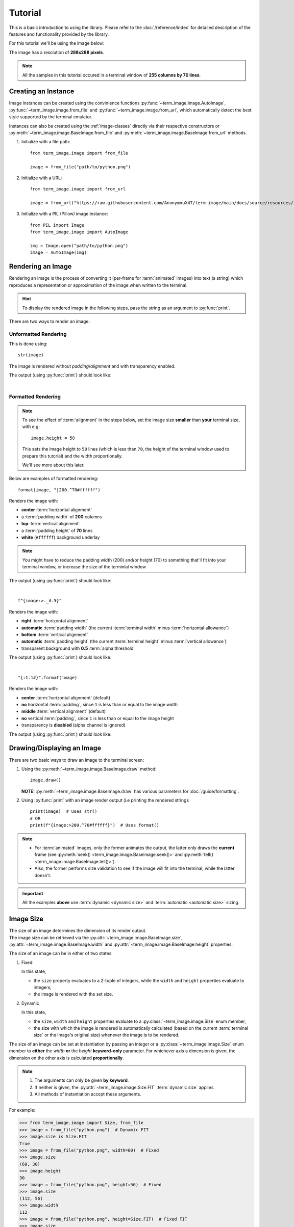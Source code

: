 Tutorial
========

This is a basic introduction to using the library. Please refer to the :doc:`/reference/index` for detailed description of the features and functionality provided by the library.

For this tutorial we'll be using the image below:

.. image:: /resources/tutorial/python.png

The image has a resolution of **288x288 pixels**.

.. note:: All the samples in this tutorial occured in a terminal window of **255 columns by 70 lines**.


Creating an Instance
--------------------

Image instances can be created using the convinience functions :py:func:`~term_image.image.AutoImage`,
:py:func:`~term_image.image.from_file` and :py:func:`~term_image.image.from_url`,
which automatically detect the best style supported by the terminal emulator.

Instances can also be created using the :ref:`image-classes` directly via their respective
constructors or :py:meth:`~term_image.image.BaseImage.from_file` and
:py:meth:`~term_image.image.BaseImage.from_url` methods.

1. Initialize with a file path:

   ::

      from term_image.image import from_file

      image = from_file("path/to/python.png")

2. Initialize with a URL:
   
   ::

      from term_image.image import from_url

      image = from_url("https://raw.githubusercontent.com/AnonymouX47/term-image/main/docs/source/resources/tutorial/python.png")

3. Initialize with a PIL (Pillow) image instance:

   ::

      from PIL import Image
      from term_image.image import AutoImage

      img = Image.open("path/to/python.png")
      image = AutoImage(img)


Rendering an Image
------------------

Rendering an image is the process of converting it (per-frame for :term:`animated`
images) into text (a string) which reproduces a representation or approximation of
the image when written to the terminal.

.. hint:: To display the rendered image in the following steps, pass the string as an argument to :py:func:`print`.

There are two ways to render an image:

Unformatted Rendering
^^^^^^^^^^^^^^^^^^^^^
This is done using::

   str(image)

The image is rendered without *padding*/*alignment* and with transparency enabled.

The output (using :py:func:`print`) should look like:

.. image:: /resources/tutorial/str.png

|

.. _formatted-render:

Formatted Rendering
^^^^^^^^^^^^^^^^^^^
.. note::
   To see the effect of :term:`alignment` in the steps below, set the image size
   **smaller** than **your** terminal size, with e.g::

     image.height = 50

   This sets the image height to ``50`` lines (which is less than ``70``, the height of
   the terminal window used to prepare this tutorial) and the width proportionally.

   We'll see more about this later.

Below are examples of formatted rendering:

::

   format(image, "|200.^70#ffffff")

Renders the image with:

* **center** :term:`horizontal alignment`
* a :term:`padding width` of **200** columns
* **top** :term:`vertical alignment`
* a :term:`padding height` of **70** lines
* **white** (``#ffffff``) background underlay

.. note::
   You might have to reduce the padding width (200) and/or height (70) to something that'll
   fit into your terminal window, or increase the size of the terminlal window

The output (using :py:func:`print`) should look like:

.. image:: /resources/tutorial/white_bg.png

|

::

   f"{image:>._#.5}"

Renders the image with:

* **right** :term:`horizontal alignment`
* **automatic** :term:`padding width` (the current :term:`terminal width` minus :term:`horizontal allowance`)
* **bottom** :term:`vertical alignment`
* **automatic** :term:`padding height` (the current :term:`terminal height` minus :term:`vertical allowance`)
* transparent background with **0.5** :term:`alpha threshold`

The output (using :py:func:`print`) should look like:

.. image:: /resources/tutorial/alpha_0_5.png

|

::

   "{:1.1#}".format(image)

Renders the image with:

* **center** :term:`horizontal alignment` (default)
* **no** horizontal :term:`padding`, since ``1`` is less than or equal to the image width
* **middle** :term:`vertical alignment` (default)
* **no** vertical :term:`padding`, since ``1`` is less than or equal to the image height
* transparency is **disabled** (alpha channel is ignored)

The output (using :py:func:`print`) should look like:

.. image:: /resources/tutorial/no_alpha_no_align.png

.. seealso:: :doc:`/guide/formatting` and :ref:`format-spec`


Drawing/Displaying an Image
---------------------------

There are two basic ways to draw an image to the terminal screen:

1. Using the :py:meth:`~term_image.image.BaseImage.draw` method::

      image.draw()

   **NOTE:** :py:meth:`~term_image.image.BaseImage.draw` has various parameters for
   :doc:`/guide/formatting`.

2. Using :py:func:`print` with an image render output (i.e printing the rendered string):

   ::

      print(image)  # Uses str()
      # OR
      print(f"{image:>200.^70#ffffff}")  # Uses format()

.. note::
   * For :term:`animated` images, only the former animates the output, the latter only
     draws the **current** frame (see :py:meth:`seek() <term_image.image.BaseImage.seek()>`
     and :py:meth:`tell() <term_image.image.BaseImage.tell()>`).
   * Also, the former performs size validation to see if the image will fit into the
     terminal, while the latter doesn't.


.. important:: All the examples **above** use :term:`dynamic <dynamic size>` and
   :term:`automatic <automatic size>` sizing.


Image Size
----------

| The size of an image determines the dimension of its render output.
| The image size can be retrieved via the :py:attr:`~term_image.image.BaseImage.size`,
  :py:attr:`~term_image.image.BaseImage.width` and :py:attr:`~term_image.image.BaseImage.height` properties.

The size of an image can be in either of two states:

1. Fixed

   In this state,
   
   * the ``size`` property evaluates to a 2-tuple of integers, while the ``width`` and
     ``height`` properties evaluate to integers,
   * the image is rendered with the set size.

2. Dynamic

   In this state,

   * the ``size``, ``width`` and ``height`` properties evaluate to a
     :py:class:`~term_image.image.Size` enum member,
   * the size with which the image is rendered is automatically calculated
     (based on the current :term:`terminal size` or the image's original size) whenever the
     image is to be rendered.

The size of an image can be set at instantiation by passing an integer or a
:py:class:`~term_image.image.Size` enum member to **either** the *width* **or** the
*height* **keyword-only** parameter.
For whichever axis a dimension is given, the dimension on the other axis is calculated
**proportionally**.

.. note::
   1. The arguments can only be given **by keyword**.
   2. If neither is given, the :py:attr:`~term_image.image.Size.FIT` :term:`dynamic size`
      applies.
   3. All methods of instantiation accept these arguments.

For example:

>>> from term_image.image import Size, from_file
>>> image = from_file("python.png")  # Dynamic FIT
>>> image.size is Size.FIT
True
>>> image = from_file("python.png", width=60)  # Fixed
>>> image.size
(60, 30)
>>> image.height
30
>>> image = from_file("python.png", height=56)  # Fixed
>>> image.size
(112, 56)
>>> image.width
112
>>> image = from_file("python.png", height=Size.FIT)  # Fixed FIT
>>> image.size
(136, 68)
>>> image = from_file("python.png", width=Size.FIT_TO_WIDTH)  # Fixed FIT_TO_WIDTH
>>> image.size
(255, 128)
>>> image = from_file("python.png", height=Size.ORIGINAL)  # Fixed ORIGINAL
>>> image.size
(288, 144)

No size validation is performed i.e the resulting size might not fit into the terminal window

>>> image = from_file("python.png", height=68)  # Will fit in, OK
>>> image.size
(136, 68)
>>> image = from_file("python.png", height=500)  # Will not fit in, also OK
>>> image.size
(1000, 500)

An exception is raised when both *width* and *height* are given.

>>> image = from_file("python.png", width=100, height=100)
Traceback (most recent call last):
  .
  .
  .
ValueError: Cannot specify both width and height

The :py:attr:`~term_image.image.BaseImage.width` and :py:attr:`~term_image.image.BaseImage.height`
properties can be used to set the size of an image after instantiation, resulting in :term:`fixed size`.

>>> image = from_file("python.png")
>>> image.width = 56
>>> image.size
(56, 28)
>>> image.height
28
>>> image.height = 68
>>> image.size
(136, 68)
>>> image.width
136
>>> # Even though the terminal can't contain the resulting height, the size is still set
>>> image.width = 200
>>> image.size
(200, 100)
>>> image.width = Size.FIT
>>> image.size
(136, 69)
>>> image.height = Size.FIT_TO_WIDTH
>>> image.size
(255, 128)
>>> image.height = Size.ORIGINAL
>>> image.size
(288, 144)

The :py:attr:`~term_image.image.BaseImage.size` property can only be set to a
:py:class:`~term_image.image.Size` enum member, resulting in :term:`dynamic size`.

>>> image = from_file("python.png")
>>> image.size = Size.FIT
>>> image.size is image.width is image.height is Size.FIT
True
>>> image.size = Size.FIT_TO_WIDTH
>>> image.size is image.width is image.height is Size.FIT_TO_WIDTH
True
>>> image.size = Size.ORIGINAL
>>> image.size is image.width is image.height is Size.ORIGINAL
True

.. important::

   1. The currently set :term:`cell ratio` is also taken into consideration when calculating sizes for images of :ref:`text-based`.
   2. There is a **default** 2-line :term:`vertical allowance`, to allow for shell prompts or the likes.

.. tip::

   See :py:meth:`~term_image.image.BaseImage.set_size` for extended sizing control.


|

To explore more of the library's features and functionality, check out the
:doc:`/guide/index` and the :doc:`/reference/index`.
